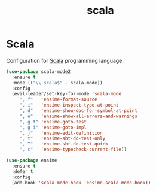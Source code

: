 #+TITLE: scala

* Scala

Configuration for [[http://scala-lang.org/][Scala]] programming language.

#+BEGIN_SRC emacs-lisp
(use-package scala-mode2
  :ensure t
  :mode (("\\.scala$" . scala-mode))
  :config
  (evil-leader/set-key-for-mode 'scala-mode
     ", f"   'ensime-format-source
     ", i"   'ensime-inspect-type-at-point
     ", d"   'ensime-show-doc-for-symbol-at-point
     ", e"   'ensime-show-all-errors-and-warnings
     ", g t" 'ensime-goto-test
     ", g i" 'ensime-goto-impl
     ", j"   'ensime-edit-definition
     ", t"   'ensime-sbt-do-test-only
     ", T"   'ensime-sbt-do-test-quick
     ", c"   'ensime-typecheck-current-file))

(use-package ensime
  :ensure t
  :defer t
  :config
  (add-hook 'scala-mode-hook 'ensime-scala-mode-hook))
#+END_SRC
